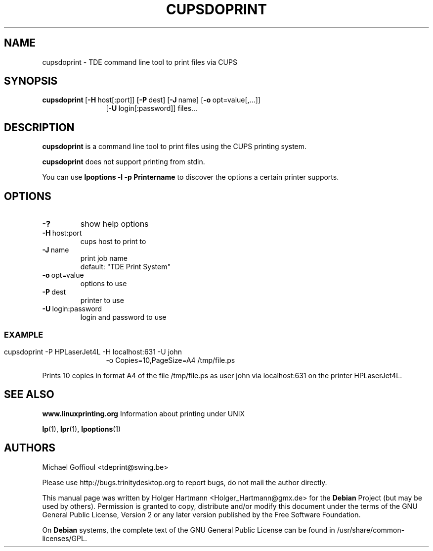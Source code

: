 .TH CUPSDOPRINT 1 "Jun 2006" "Trinity Desktop Environment" "printing tool"
.SH NAME
cupsdoprint
\- TDE command line tool to print files via CUPS
.SH SYNOPSIS
.BR cupsdoprint \ [ \-H \ host[:port]]\ [ \-P \ dest]\ [ \-J \ name]\ [ \-o \ opt=value[,...]]
.RS 12
.RB [ \-U \ login[:password]]\ files...
.RE
.SH DESCRIPTION
\fBcupsdoprint\fP is a command line tool to print files using the CUPS printing system.
.sp 1
\fBcupsdoprint\fP does not support printing from stdin.
.sp 1
You can use \fBlpoptions \-l \-p Printername\fP to discover the options a certain printer supports.
.SH OPTIONS
.TP
.B \-?
show help options
.TP
.BR \-H \ host:port
cups host to print to
.TP
.BR \-J \ name
print job name
.br
default: "TDE Print System"
.TP
.BR \-o \ opt=value
options to use
.TP
.BR \-P \ dest
printer to use
.TP
.BR \-U \ login:password
login and password to use
.SS
.SH EXAMPLE
cupsdoprint \-P HPLaserJet4L \-H localhost:631 \-U john
.RS 12
\-o Copies=10,PageSize=A4 /tmp/file.ps
.RE
.sp 1
Prints 10 copies in format A4 of the file /tmp/file.ps as user john via localhost:631 on the printer HPLaserJet4L.
.SH SEE ALSO
.B www.linuxprinting.org
Information about printing under UNIX
.sp 1
.BR lp (1),\  lpr (1),\  lpoptions (1)
.SH AUTHORS
.nf
Michael Goffioul <tdeprint@swing.be>

.br
.fi
Please use http://bugs.trinitydesktop.org to report bugs, do not mail the author directly.
.PP
This manual page was written by Holger Hartmann <Holger_Hartmann@gmx.de> for the \fBDebian\fP Project (but may be used by others). Permission is granted to copy, distribute and/or modify this document under the terms of the GNU General Public License, Version 2 or any later version published by the Free Software Foundation.
.PP
On \fBDebian\fP systems, the complete text of the GNU General Public License can be found in /usr/share/common\-licenses/GPL.
